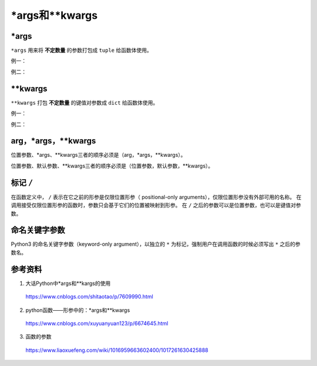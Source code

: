 \*args和\*\*kwargs
=====================

\*args
---------

``*args`` 用来将 **不定数量** 的参数打包成 ``tuple`` 给函数体使用。

例一：

.. code-block:: python
  :linenos:

  def foo(x, *args):
    print "x:", x
    for k in range(len(args)):
      print "args[{}]:".format(k), args[k]

.. code-block:: python
  :linenos:

  >>> foo(1, 100, '200k', 300)
  x: 1
  args[0]: 100
  args[1]: 200k
  args[2]: 300

  >>> args = [1,2,'abc']
  >>> foo('A', *args)
  x: A
  args[0]: 1
  args[1]: 2
  args[2]: abc

  >>> foo('A', args) ## 注：此时把args当做一个参数，参数类型为列表
  x: A
  args[0]: [1, 2, 'abc']

例二：

.. code-block:: python
  :linenos:

  def foo(x, var1, var2, var3):
    print "x:", x
    print "var1:", var1
    print "var2:", var2
    print "var3:", var3


.. code-block:: python
  :linenos:

  >>> args = [1,2,'A'] # list
  >>> foo(1, args)
  TypeError: foo() takes exactly 4 arguments (2 given)
  >>> foo(1, *args)
  x: 1
  var1: 1
  var2: 2
  var3: A

  >>> args = (1,2,'A') # tuple
  >>> foo(1, args)
  TypeError: foo() takes exactly 4 arguments (2 given)
  >>> foo(1, *args)
  x: 1
  var1: 1
  var2: 2
  var3: A


\*\*kwargs
----------------

``**kwargs`` 打包 **不定数量** 的键值对参数成 ``dict`` 给函数体使用。

例一：

.. code-block:: python
  :linenos:

  def foo(**kwargs):
    for key, val in kwargs.items():
      print "{} : {}".format(key, val)

.. code-block:: python
  :linenos:

  >>> foo(var1=1, var2='a', var3=[1,2,3])
  var1 : 1
  var3 : [1, 2, 3]
  var2 : a

例二：

.. code-block:: python
  :linenos:

  def foo(x, var1=2, var2='a'):
    print "x:", x
    print "var1:", var1
    print "var2:", var2

.. code-block:: python
  :linenos:

  >>> dict_input = {"var1": 10, "var2": "A"}
  >>> foo(1, dict_input)
  x: 1
  var1: {'var1': 10, 'var2': 'A'}
  var2: a

  >>> foo(1, **dict_input)
  x: 1
  var1: 10
  var2: A

arg，\*args，\*\*kwargs
--------------------------

位置参数、\*args、\*\*kwargs三者的顺序必须是（arg，\*args，\*\*kwargs）。

.. code-block:: python
  :linenos:

  def foo(arg, *args, **kwargs):
    print "arg:", arg
    print "args:", args
    print "kwargs:", kwargs

.. code-block:: python
  :linenos:

  >>> foo(1, 2, 3, 4, x=1, y='b')
  arg: 1
  args: (2, 3, 4)
  kwargs: {'y': 'b', 'x': 1}

  >>> foo(1, x=1, y='b', 2, 3, 4)
  SyntaxError: non-keyword arg after keyword arg

位置参数、默认参数、\*\*kwargs三者的顺序必须是（位置参数，默认参数，\*\*kwargs）。

.. code-block:: python
  :linenos:

  def foo(x, y=1, **kwargs): ## 不能出现 (x=1,y,**kwargs)
    print "x:", x
    print "y:", y
    print "kwargs:", kwargs

.. code-block:: python
  :linenos:

  >>> foo(4, var1=1, var2='b')
  x: 4
  y: 1
  kwargs: {'var1': 1, 'var2': 'b'}


标记 ``/``
-------------

在函数定义中， ``/`` 表示在它之前的形参是仅限位置形参（ positional-only arguments），仅限位置形参没有外部可用的名称。
在调用接受仅限位置形参的函数时，参数只会基于它们的位置被映射到形参。
在 ``/`` 之后的参数可以是位置参数，也可以是键值对参数。

.. code-block:: python
  :linenos:

  >>> def foo(a, /, b):
  ...     print(a, b)
  ...
  >>> foo(1, 3)
  1 3
  >>> foo(1, b=3)
  1 3
  >>> foo(a=1, b=3)
  Traceback (most recent call last):
    File "<stdin>", line 1, in <module>
  TypeError: foo() got some positional-only arguments passed as keyword arguments: 'a'
  
  >>> def foo(a, b):
  ...     print(a, b)
  ...
  >>> foo(1, 2)
  1 2
  >>> foo(a=1, b=2)
  1 2


命名关键字参数
---------------

Python3 的命名关键字参数（keyword-only argument），以独立的 ``*`` 为标记，强制用户在调用函数的时候必须写出 ``*`` 之后的参数名。

.. code-block:: python
  :linenos:

  >>> def foo(a, *, b=0, c):
  ...     print(a, b, c)
  ...
  >>> foo(1,2,3)
  Traceback (most recent call last):
    File "<stdin>", line 1, in <module>
  TypeError: foo() takes 1 positional argument but 3 were given
  >>> foo(1,c=2,b=3)
  1 3 2
  >>> foo(1, c=2)
  1 0 2
  >>> foo(1, b=2)
  Traceback (most recent call last):
    File "<stdin>", line 1, in <module>
  TypeError: foo() missing 1 required keyword-only argument: 'c'

参考资料
---------------

1. 大话Python中\*args和\*\*kargs的使用

  https://www.cnblogs.com/shitaotao/p/7609990.html

2. python函数——形参中的：\*args和\*\*kwargs

  https://www.cnblogs.com/xuyuanyuan123/p/6674645.html

3. 函数的参数

  https://www.liaoxuefeng.com/wiki/1016959663602400/1017261630425888